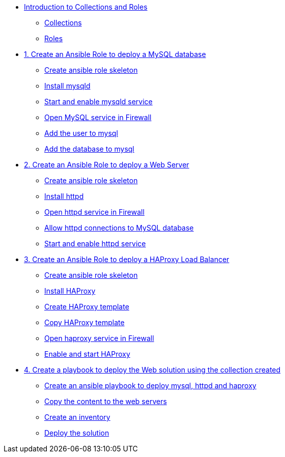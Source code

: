 * xref:01-introduction.adoc[Introduction to Collections and Roles]
** xref:01-setup.adoc#collections[Collections]
** xref:01-setup.adoc#roles[Roles]

* xref:01-role-mysql.adoc[1. Create an Ansible Role to deploy a MySQL database]
** xref:01-role-mysql.adoc#init[Create ansible role skeleton]
** xref:01-role-mysql.adoc#yum[Install mysqld]
** xref:01-role-mysql.adoc#service[Start and enable mysqld service]
** xref:01-role-mysql.adoc#firewall[Open MySQL service in Firewall ]
** xref:01-role-mysql.adoc#mysqluser[Add the user to mysql]
** xref:01-role-mysql.adoc#mysqldb[Add the database to mysql]

* xref:02-role-httpd.adoc[2. Create an Ansible Role to deploy a Web Server]
** xref:02-role-httpd.adoc#init[Create ansible role skeleton]
** xref:02-role-httpd.adoc#yum[Install httpd]
** xref:02-role-httpd.adoc#firewall[Open httpd service in Firewall]
** xref:02-role-httpd.adoc#selinux[Allow httpd connections to MySQL database]
** xref:02-role-httpd.adoc#service[Start and enable httpd service]

* xref:03-role-haproxy.adoc[3. Create an Ansible Role to deploy a HAProxy Load Balancer]
** xref:03-role-haproxy.adoc#init[Create ansible role skeleton]
** xref:03-role-haproxy.adoc#yum[Install HAProxy]
** xref:03-role-haproxy.adoc#template[Create HAProxy template]
** xref:03-role-haproxy.adoc#copytemplate[Copy HAProxy template]
** xref:03-role-haproxy.adoc#firewall[Open haproxy service in Firewall]
** xref:03-role-haproxy.adoc#service[Enable and start HAProxy]

* xref:04-playbook.adoc[4. Create a playbook to deploy the Web solution using the collection created]
** xref:04-playbook.adoc#include[Create an ansible playbook to deploy mysql, httpd and haproxy]
** xref:04-playbook.adoc#webcontent[Copy the content to the web servers]
** xref:04-playbook.adoc#inventory[Create an inventory]
** xref:04-playbook.adoc#test[Deploy the solution]